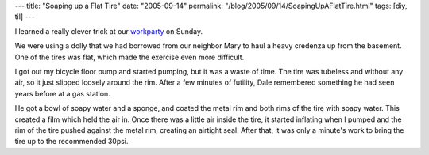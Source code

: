 ---
title: "Soaping up a Flat Tire"
date: "2005-09-14"
permalink: "/blog/2005/09/14/SoapingUpAFlatTire.html"
tags: [diy, til]
---



I learned a really clever trick at our workparty_ on Sunday.

We were using a dolly that we had borrowed from our neighbor Mary
to haul a heavy credenza up from the basement.
One of the tires was flat, which made the exercise even more difficult.

I got out my bicycle floor pump and started pumping,
but it was a waste of time.
The tire was tubeless and without any air,
so it just slipped loosely around the rim.
After a few minutes of futility,
Dale remembered something he had seen years before at a gas station.

He got a bowl of soapy water and a sponge,
and coated the metal rim and both rims of the tire with soapy water.
This created a film which held the air in.
Once there was a little air inside the tire,
it started inflating when I pumped
and the rim of the tire pushed against the metal rim, creating an airtight seal.
After that, it was only a minute's work to bring the tire up to the recommended 30psi.

.. _workparty:
    /blog/2005/09/14/KatrinaEvacueesWorkPartiesAndScalingBack.html

.. _permalink:
    /blog/2005/09/14/SoapingUpAFlatTire.html
